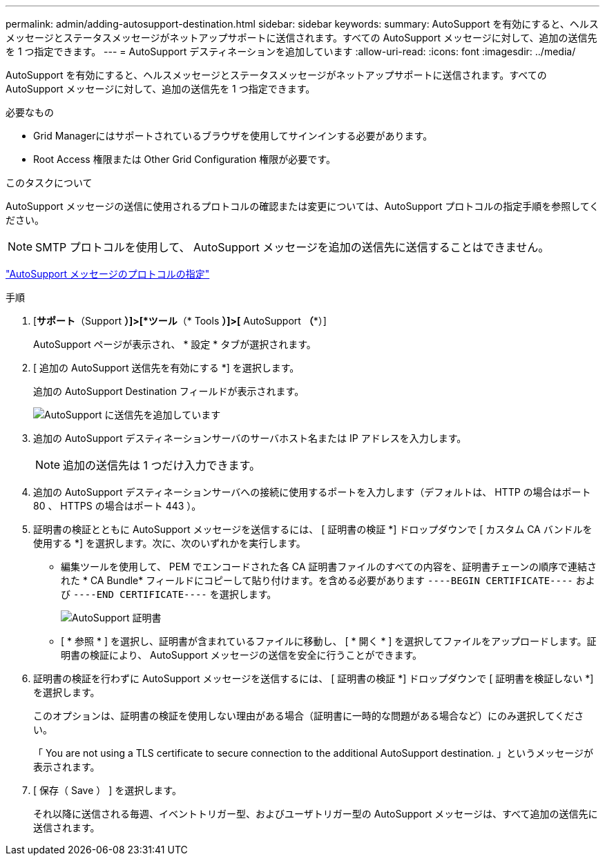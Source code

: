 ---
permalink: admin/adding-autosupport-destination.html 
sidebar: sidebar 
keywords:  
summary: AutoSupport を有効にすると、ヘルスメッセージとステータスメッセージがネットアップサポートに送信されます。すべての AutoSupport メッセージに対して、追加の送信先を 1 つ指定できます。 
---
= AutoSupport デスティネーションを追加しています
:allow-uri-read: 
:icons: font
:imagesdir: ../media/


[role="lead"]
AutoSupport を有効にすると、ヘルスメッセージとステータスメッセージがネットアップサポートに送信されます。すべての AutoSupport メッセージに対して、追加の送信先を 1 つ指定できます。

.必要なもの
* Grid Managerにはサポートされているブラウザを使用してサインインする必要があります。
* Root Access 権限または Other Grid Configuration 権限が必要です。


.このタスクについて
AutoSupport メッセージの送信に使用されるプロトコルの確認または変更については、AutoSupport プロトコルの指定手順を参照してください。


NOTE: SMTP プロトコルを使用して、 AutoSupport メッセージを追加の送信先に送信することはできません。

link:specifying-protocol-for-autosupport-messages.html["AutoSupport メッセージのプロトコルの指定"]

.手順
. [*サポート*（Support *）]>[*ツール*（* Tools *）]>[* AutoSupport *（**）]
+
AutoSupport ページが表示され、 * 設定 * タブが選択されます。

. [ 追加の AutoSupport 送信先を有効にする *] を選択します。
+
追加の AutoSupport Destination フィールドが表示されます。

+
image::../media/autosupport_additional_destinations.png[AutoSupport に送信先を追加しています]

. 追加の AutoSupport デスティネーションサーバのサーバホスト名または IP アドレスを入力します。
+

NOTE: 追加の送信先は 1 つだけ入力できます。

. 追加の AutoSupport デスティネーションサーバへの接続に使用するポートを入力します（デフォルトは、 HTTP の場合はポート 80 、 HTTPS の場合はポート 443 ）。
. 証明書の検証とともに AutoSupport メッセージを送信するには、 [ 証明書の検証 *] ドロップダウンで [ カスタム CA バンドルを使用する *] を選択します。次に、次のいずれかを実行します。
+
** 編集ツールを使用して、 PEM でエンコードされた各 CA 証明書ファイルのすべての内容を、証明書チェーンの順序で連結された * CA Bundle* フィールドにコピーして貼り付けます。を含める必要があります `----BEGIN CERTIFICATE----` および `----END CERTIFICATE----` を選択します。
+
image::../media/autosupport_certificate.png[AutoSupport 証明書]

** [ * 参照 * ] を選択し、証明書が含まれているファイルに移動し、 [ * 開く * ] を選択してファイルをアップロードします。証明書の検証により、 AutoSupport メッセージの送信を安全に行うことができます。


. 証明書の検証を行わずに AutoSupport メッセージを送信するには、 [ 証明書の検証 *] ドロップダウンで [ 証明書を検証しない *] を選択します。
+
このオプションは、証明書の検証を使用しない理由がある場合（証明書に一時的な問題がある場合など）にのみ選択してください。

+
「 You are not using a TLS certificate to secure connection to the additional AutoSupport destination. 」というメッセージが表示されます。

. [ 保存（ Save ） ] を選択します。
+
それ以降に送信される毎週、イベントトリガー型、およびユーザトリガー型の AutoSupport メッセージは、すべて追加の送信先に送信されます。



